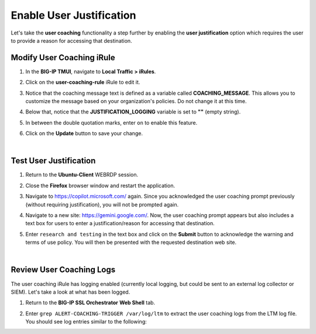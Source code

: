 Enable User Justification
==============================================================================

Let's take the **user coaching** functionality a step further by enabling the **user justification** option which requires the user to provide a reason for accessing that destination.


Modify User Coaching iRule
--------------------------------------------------------------------------------

#. In the **BIG-IP TMUI**, navigate to **Local Traffic > iRules**.

#. Click on the **user-coaching-rule** iRule to edit it.

   .. image:: ./images/user-justification-1.png
      :align: left

#. Notice that the coaching message text is defined as a variable called **COACHING_MESSAGE**. This allows you to customize the message based on your organization's policies. Do not change it at this time.

   .. image:: ./images/user-justification-2.png
      :align: left

#. Below that, notice that the **JUSTIFICATION_LOGGING** variable is set to **""** (empty string).

   .. image:: ./images/user-justification-3.png
      :align: left

#. In between the double quotation marks, enter ``on`` to enable this feature.

   .. image:: ./images/user-justification-4.png
      :align: left

#. Click on the **Update** button to save your change.

   .. image:: ./images/user-justification-5.png
      :align: left

|

Test User Justification
--------------------------------------------------------------------------------

#. Return to the **Ubuntu-Client** WEBRDP session.

#. Close the **Firefox** browser window and restart the application.

#. Navigate to https://copilot.microsoft.com/ again. Since you acknowledged the user coaching prompt previously (without requiring justification), you will not be prompted again.

#. Navigate to a new site: https://gemini.google.com/. Now, the user coaching prompt appears but also includes a text box for users to enter a justification/reason for accessing that destination.

   .. image:: ./images/user-justification-6.png
      :align: left

#. Enter ``research and testing`` in the text box and click on the **Submit** button to acknowledge the warning and terms of use policy. You will then be presented with the requested destination web site.


|

Review User Coaching Logs
--------------------------------------------------------------------------------

The user coaching iRule has logging enabled (currently local logging, but could be sent to an external log collector or SIEM). Let's take a look at what has been logged.

#. Return to the **BIG-IP SSL Orchestrator** **Web Shell** tab.

#. Enter ``grep ALERT-COACHING-TRIGGER /var/log/ltm`` to extract the user coaching logs from the LTM log file. You should see log entries similar to the following:

   .. image:: ./images/user-justification-7.png
      :align: left

